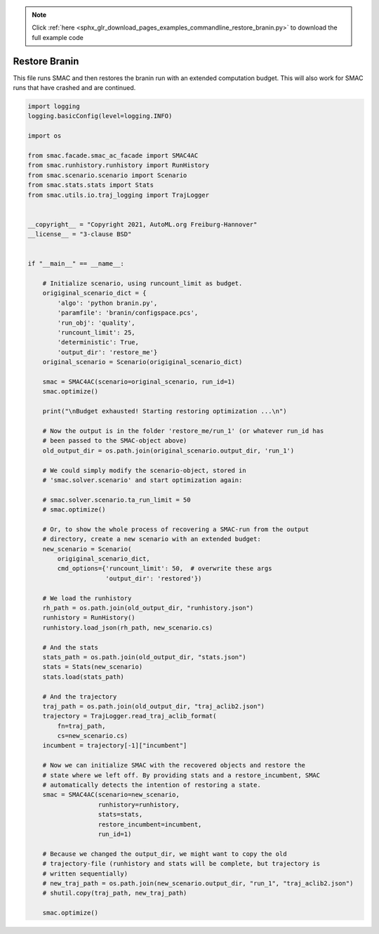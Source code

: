 .. note::
    :class: sphx-glr-download-link-note

    Click :ref:`here <sphx_glr_download_pages_examples_commandline_restore_branin.py>` to download the full example code
.. rst-class:: sphx-glr-example-title

.. _sphx_glr_pages_examples_commandline_restore_branin.py:


Restore Branin
^^^^^^^^^^^^^^
This file runs SMAC and then restores the branin run with an extended computation
budget. This will also work for SMAC runs that have crashed and are continued.


.. code-block:: default


    import logging
    logging.basicConfig(level=logging.INFO)

    import os

    from smac.facade.smac_ac_facade import SMAC4AC
    from smac.runhistory.runhistory import RunHistory
    from smac.scenario.scenario import Scenario
    from smac.stats.stats import Stats
    from smac.utils.io.traj_logging import TrajLogger


    __copyright__ = "Copyright 2021, AutoML.org Freiburg-Hannover"
    __license__ = "3-clause BSD"


    if "__main__" == __name__:

        # Initialize scenario, using runcount_limit as budget.
        origiginal_scenario_dict = {
            'algo': 'python branin.py',
            'paramfile': 'branin/configspace.pcs',
            'run_obj': 'quality',
            'runcount_limit': 25,
            'deterministic': True,
            'output_dir': 'restore_me'}
        original_scenario = Scenario(origiginal_scenario_dict)

        smac = SMAC4AC(scenario=original_scenario, run_id=1)
        smac.optimize()

        print("\nBudget exhausted! Starting restoring optimization ...\n")

        # Now the output is in the folder 'restore_me/run_1' (or whatever run_id has
        # been passed to the SMAC-object above)
        old_output_dir = os.path.join(original_scenario.output_dir, 'run_1')

        # We could simply modify the scenario-object, stored in
        # 'smac.solver.scenario' and start optimization again:

        # smac.solver.scenario.ta_run_limit = 50
        # smac.optimize()

        # Or, to show the whole process of recovering a SMAC-run from the output
        # directory, create a new scenario with an extended budget:
        new_scenario = Scenario(
            origiginal_scenario_dict,
            cmd_options={'runcount_limit': 50,  # overwrite these args
                         'output_dir': 'restored'})

        # We load the runhistory
        rh_path = os.path.join(old_output_dir, "runhistory.json")
        runhistory = RunHistory()
        runhistory.load_json(rh_path, new_scenario.cs)

        # And the stats
        stats_path = os.path.join(old_output_dir, "stats.json")
        stats = Stats(new_scenario)
        stats.load(stats_path)

        # And the trajectory
        traj_path = os.path.join(old_output_dir, "traj_aclib2.json")
        trajectory = TrajLogger.read_traj_aclib_format(
            fn=traj_path,
            cs=new_scenario.cs)
        incumbent = trajectory[-1]["incumbent"]

        # Now we can initialize SMAC with the recovered objects and restore the
        # state where we left off. By providing stats and a restore_incumbent, SMAC
        # automatically detects the intention of restoring a state.
        smac = SMAC4AC(scenario=new_scenario,
                       runhistory=runhistory,
                       stats=stats,
                       restore_incumbent=incumbent,
                       run_id=1)

        # Because we changed the output_dir, we might want to copy the old
        # trajectory-file (runhistory and stats will be complete, but trajectory is
        # written sequentially)
        # new_traj_path = os.path.join(new_scenario.output_dir, "run_1", "traj_aclib2.json")
        # shutil.copy(traj_path, new_traj_path)

        smac.optimize()


.. rst-class:: sphx-glr-timing

   **Total running time of the script:** ( 0 minutes  0.000 seconds)


.. _sphx_glr_download_pages_examples_commandline_restore_branin.py:


.. only :: html

 .. container:: sphx-glr-footer
    :class: sphx-glr-footer-example



  .. container:: sphx-glr-download

     :download:`Download Python source code: restore_branin.py <restore_branin.py>`



  .. container:: sphx-glr-download

     :download:`Download Jupyter notebook: restore_branin.ipynb <restore_branin.ipynb>`


.. only:: html

 .. rst-class:: sphx-glr-signature

    `Gallery generated by Sphinx-Gallery <https://sphinx-gallery.github.io>`_
